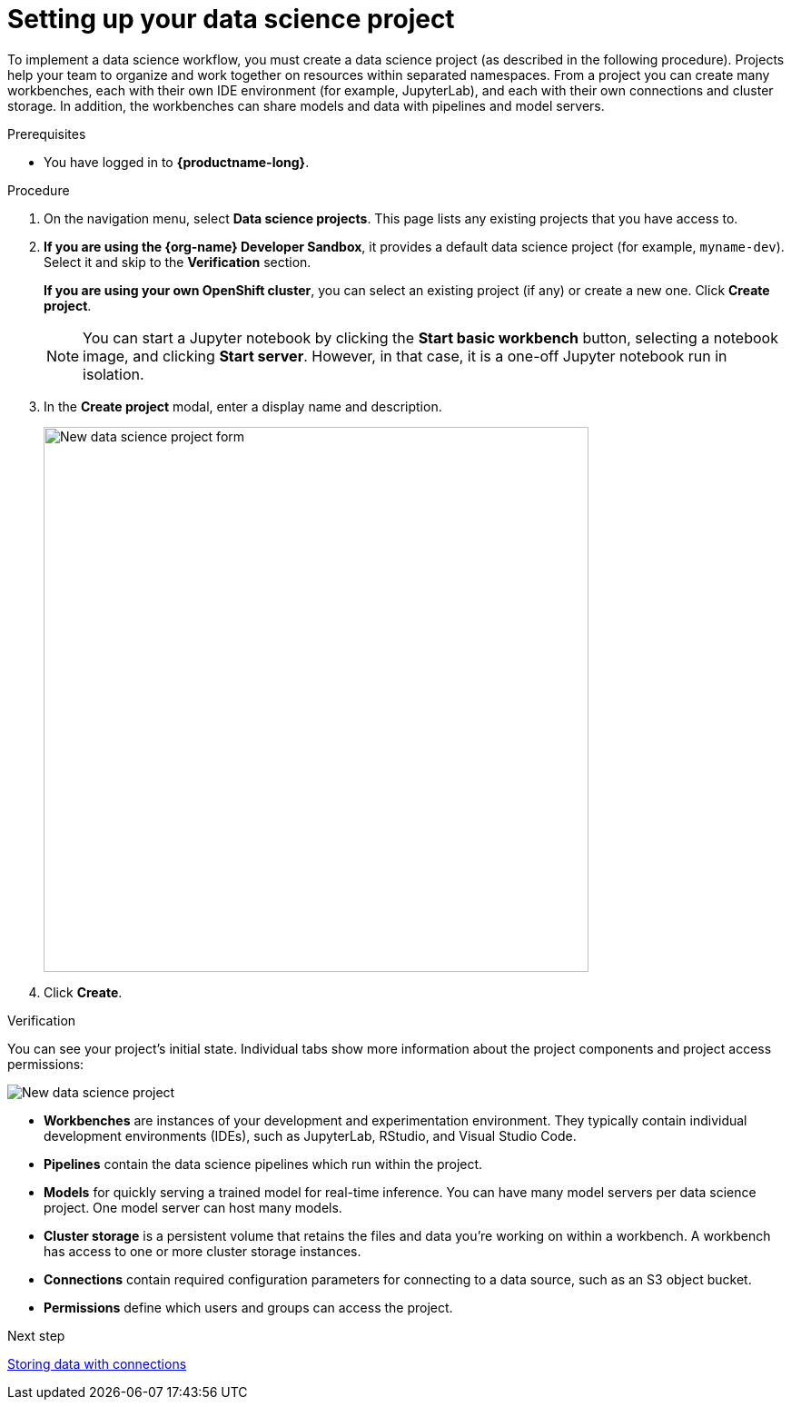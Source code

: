 :_module-type: PROCEDURE

[id='setting-up-your-data-science-project']
= Setting up your data science project

[role="_abstract"]
To implement a data science workflow, you must create a data science project (as described in the following procedure). Projects help your team to organize and work together on resources within separated namespaces. From a project you can create many workbenches, each with their own IDE environment (for example, JupyterLab), and each with their own connections and cluster storage. In addition, the workbenches can share models and data with pipelines and model servers.

.Prerequisites

* You have logged in to *{productname-long}*.

.Procedure

. On the navigation menu, select *Data science projects*. This page lists any existing projects that you have access to.

. *If you are using the {org-name} Developer Sandbox*, it provides a default data science project (for example, `myname-dev`). Select it and skip to the *Verification* section.
+
*If you are using your own OpenShift cluster*, you can select an existing project (if any) or create a new one. Click *Create project*. 
+
NOTE: You can start a Jupyter notebook by clicking the *Start basic workbench* button, selecting a notebook image, and clicking *Start server*. However, in that case, it is a one-off Jupyter notebook run in isolation.

. In the *Create project* modal, enter a display name and description.
+
image::projects/ds-project-new-form.png[New data science project form, 600]

. Click *Create*.

.Verification

You can see your project's initial state. Individual tabs show more information about the project components and project access permissions:

image::projects/ds-project-new.png[New data science project]

** *Workbenches* are instances of your development and experimentation environment. They typically contain individual development environments (IDEs), such as JupyterLab, RStudio, and Visual Studio Code.

** *Pipelines* contain the data science pipelines which run within the project.

** *Models* for quickly serving a trained model for real-time inference. You can have many model servers per data science project. One model server can host many models.

** *Cluster storage* is a persistent volume that retains the files and data you're working on within a workbench. A workbench has access to one or more cluster storage instances.

** *Connections* contain required configuration parameters for connecting to a data source, such as an S3 object bucket.

** *Permissions* define which users and groups can access the project.

.Next step

xref:storing-data-with-connections.adoc[Storing data with connections]
